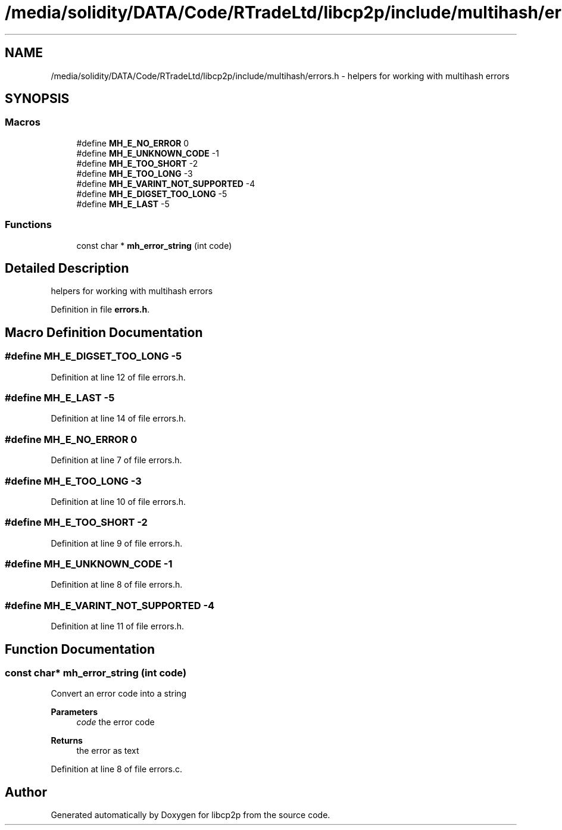 .TH "/media/solidity/DATA/Code/RTradeLtd/libcp2p/include/multihash/errors.h" 3 "Thu Aug 6 2020" "libcp2p" \" -*- nroff -*-
.ad l
.nh
.SH NAME
/media/solidity/DATA/Code/RTradeLtd/libcp2p/include/multihash/errors.h \- helpers for working with multihash errors  

.SH SYNOPSIS
.br
.PP
.SS "Macros"

.in +1c
.ti -1c
.RI "#define \fBMH_E_NO_ERROR\fP   0"
.br
.ti -1c
.RI "#define \fBMH_E_UNKNOWN_CODE\fP   \-1"
.br
.ti -1c
.RI "#define \fBMH_E_TOO_SHORT\fP   \-2"
.br
.ti -1c
.RI "#define \fBMH_E_TOO_LONG\fP   \-3"
.br
.ti -1c
.RI "#define \fBMH_E_VARINT_NOT_SUPPORTED\fP   \-4"
.br
.ti -1c
.RI "#define \fBMH_E_DIGSET_TOO_LONG\fP   \-5"
.br
.ti -1c
.RI "#define \fBMH_E_LAST\fP   \-5"
.br
.in -1c
.SS "Functions"

.in +1c
.ti -1c
.RI "const char * \fBmh_error_string\fP (int code)"
.br
.in -1c
.SH "Detailed Description"
.PP 
helpers for working with multihash errors 


.PP
Definition in file \fBerrors\&.h\fP\&.
.SH "Macro Definition Documentation"
.PP 
.SS "#define MH_E_DIGSET_TOO_LONG   \-5"

.PP
Definition at line 12 of file errors\&.h\&.
.SS "#define MH_E_LAST   \-5"

.PP
Definition at line 14 of file errors\&.h\&.
.SS "#define MH_E_NO_ERROR   0"

.PP
Definition at line 7 of file errors\&.h\&.
.SS "#define MH_E_TOO_LONG   \-3"

.PP
Definition at line 10 of file errors\&.h\&.
.SS "#define MH_E_TOO_SHORT   \-2"

.PP
Definition at line 9 of file errors\&.h\&.
.SS "#define MH_E_UNKNOWN_CODE   \-1"

.PP
Definition at line 8 of file errors\&.h\&.
.SS "#define MH_E_VARINT_NOT_SUPPORTED   \-4"

.PP
Definition at line 11 of file errors\&.h\&.
.SH "Function Documentation"
.PP 
.SS "const char* mh_error_string (int code)"
Convert an error code into a string 
.PP
\fBParameters\fP
.RS 4
\fIcode\fP the error code 
.RE
.PP
\fBReturns\fP
.RS 4
the error as text 
.RE
.PP

.PP
Definition at line 8 of file errors\&.c\&.
.SH "Author"
.PP 
Generated automatically by Doxygen for libcp2p from the source code\&.
